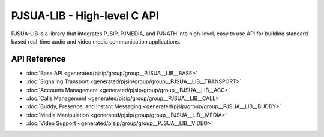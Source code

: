 PJSUA-LIB - High-level C API
============================================

PJSUA-LIB is a library that integrates PJSIP, PJMEDIA, and PJNATH into high-level,
easy to use API for building standard based real-time audio and video media 
communication applications.

API Reference
----------------
- :doc:`Base API <generated/pjsip/group/group__PJSUA__LIB__BASE>`
- :doc:`Signaling Transport <generated/pjsip/group/group__PJSUA__LIB__TRANSPORT>`
- :doc:`Accounts Management <generated/pjsip/group/group__PJSUA__LIB__ACC>`
- :doc:`Calls Management <generated/pjsip/group/group__PJSUA__LIB__CALL>`
- :doc:`Buddy, Presence, and Instant Messaging <generated/pjsip/group/group__PJSUA__LIB__BUDDY>`
- :doc:`Media Manipulation <generated/pjsip/group/group__PJSUA__LIB__MEDIA>`
- :doc:`Video Support <generated/pjsip/group/group__PJSUA__LIB__VIDEO>`

